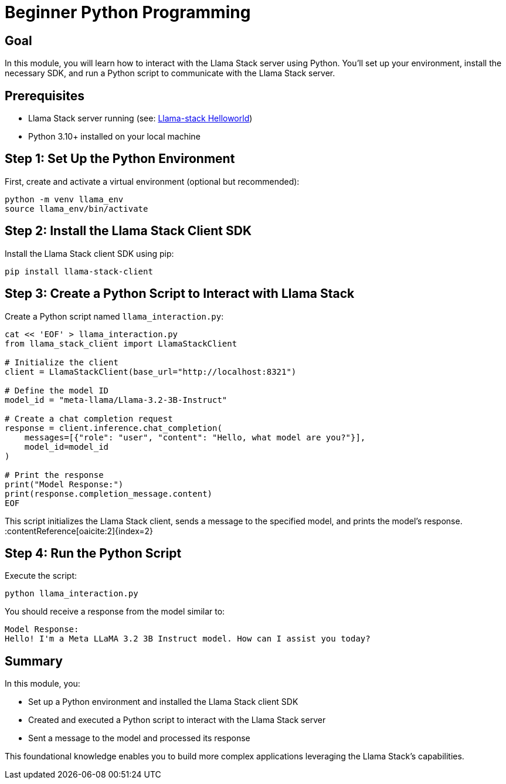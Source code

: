 = Beginner Python Programming
:page-layout: lab
:experimental:

== Goal

In this module, you will learn how to interact with the Llama Stack server using Python. You'll set up your environment, install the necessary SDK, and run a Python script to communicate with the Llama Stack server.

== Prerequisites

* Llama Stack server running (see: xref:beginner-01-helloworld.adoc[Llama-stack Helloworld])
* Python 3.10+ installed on your local machine

== Step 1: Set Up the Python Environment

First, create and activate a virtual environment (optional but recommended):

[source,sh,role=execute]
----
python -m venv llama_env
source llama_env/bin/activate
----

== Step 2: Install the Llama Stack Client SDK

Install the Llama Stack client SDK using pip:

[source,sh,role=execute]
----
pip install llama-stack-client
----

== Step 3: Create a Python Script to Interact with Llama Stack

Create a Python script named `llama_interaction.py`:

[source,python,role=execute]
----
cat << 'EOF' > llama_interaction.py
from llama_stack_client import LlamaStackClient

# Initialize the client
client = LlamaStackClient(base_url="http://localhost:8321")

# Define the model ID
model_id = "meta-llama/Llama-3.2-3B-Instruct"

# Create a chat completion request
response = client.inference.chat_completion(
    messages=[{"role": "user", "content": "Hello, what model are you?"}],
    model_id=model_id
)

# Print the response
print("Model Response:")
print(response.completion_message.content)
EOF
----
This script initializes the Llama Stack client, sends a message to the specified model, and prints the model's response.&#8203;:contentReference[oaicite:2]{index=2}

== Step 4: Run the Python Script

Execute the script:

[source,sh,role=execute]
----
python llama_interaction.py
----

You should receive a response from the model similar to:

[source,txt]
----
Model Response:
Hello! I'm a Meta LLaMA 3.2 3B Instruct model. How can I assist you today?
----

== Summary

In this module, you:

* Set up a Python environment and installed the Llama Stack client SDK
* Created and executed a Python script to interact with the Llama Stack server
* Sent a message to the model and processed its response

This foundational knowledge enables you to build more complex applications leveraging the Llama Stack's capabilities.
